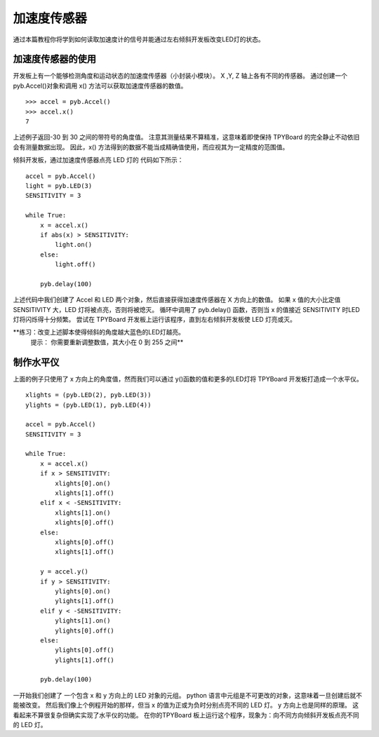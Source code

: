 加速度传感器
=================

通过本篇教程你将学到如何读取加速度计的信号并能通过左右倾斜开发板改变LED灯的状态。

加速度传感器的使用
-----------------------

开发板上有一个能够检测角度和运动状态的加速度传感器（小封装小模块）。
X ,Y, Z 轴上各有不同的传感器。
通过创建一个 pyb.Accel()对象和调用 x() 方法可以获取加速度传感器的数值。
::
    >>> accel = pyb.Accel()
    >>> accel.x()
    7

上述例子返回-30 到 30 之间的带符号的角度值。
注意其测量结果不算精准，这意味着即使保持 TPYBoard 的完全静止不动依旧会有测量数据出现。
因此，x() 方法得到的数据不能当成精确值使用，而应视其为一定精度的范围值。

倾斜开发板，通过加速度传感器点亮 LED 灯的 代码如下所示：
::
    accel = pyb.Accel()
    light = pyb.LED(3)
    SENSITIVITY = 3

    while True:
        x = accel.x()
        if abs(x) > SENSITIVITY:
            light.on()
        else:
            light.off()

        pyb.delay(100)

上述代码中我们创建了 Accel 和 LED 两个对象，然后直接获得加速度传感器在 X 方向上的数值。
如果 x 值的大小比定值 SENSITIVITY 大，LED 灯将被点亮，否则将被熄灭。
循环中调用了 pyb.delay() 函数，否则当 x 的值接近 SENSITIVITY 时LED灯将闪烁得十分频繁。
尝试在 TPYBoard 开发板上运行该程序，直到左右倾斜开发板使 LED 灯亮或灭。

**练习：改变上述脚本使得倾斜的角度越大蓝色的LED灯越亮。
  提示： 你需要重新调整数值，其大小在 0 到 255 之间**

制作水平仪
---------------------

上面的例子只使用了 x 方向上的角度值，然而我们可以通过 y()函数的值和更多的LED灯将 TPYBoard 开发板打造成一个水平仪。
::
    xlights = (pyb.LED(2), pyb.LED(3))
    ylights = (pyb.LED(1), pyb.LED(4))

    accel = pyb.Accel()
    SENSITIVITY = 3

    while True:
        x = accel.x()
        if x > SENSITIVITY:
            xlights[0].on()
            xlights[1].off()
        elif x < -SENSITIVITY:
            xlights[1].on()
            xlights[0].off()
        else:
            xlights[0].off()
            xlights[1].off()

        y = accel.y()
        if y > SENSITIVITY:
            ylights[0].on()
            ylights[1].off()
        elif y < -SENSITIVITY:
            ylights[1].on()
            ylights[0].off()
        else:
            ylights[0].off()
            ylights[1].off()

        pyb.delay(100)

一开始我们创建了 一个包含 x 和 y 方向上的 LED 对象的元组。
python 语言中元组是不可更改的对象，这意味着一旦创建后就不能被改变。
然后我们像上个例程开始的那样，但当 x 的值为正或为负时分别点亮不同的 LED 灯。
y 方向上也是同样的原理。 这看起来不算很复杂但确实实现了水平仪的功能。
在你的TPYBoard 板上运行这个程序，现象为：向不同方向倾斜开发板点亮不同的 LED 灯。
